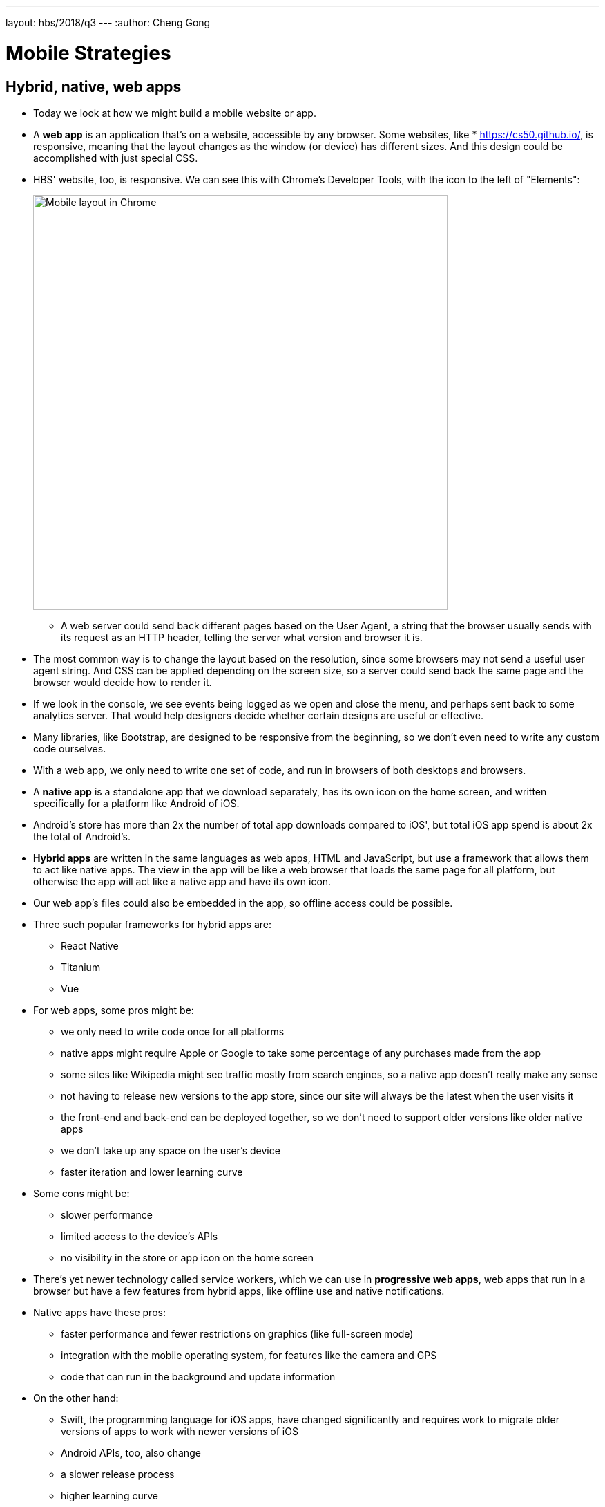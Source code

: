 ---
layout: hbs/2018/q3
---
:author: Cheng Gong

= Mobile Strategies

== Hybrid, native, web apps

* Today we look at how we might build a mobile website or app.
* A *web app* is an application that's on a website, accessible by any browser. Some websites, like * https://cs50.github.io/[https://cs50.github.io/], is responsive, meaning that the layout changes as the window (or device) has different sizes. And this design could be accomplished with just special CSS.
* HBS' website, too, is responsive. We can see this with Chrome's Developer Tools, with the icon to the left of "Elements":
+
image::mobile.png[alt="Mobile layout in Chrome", width=600]
** A web server could send back different pages based on the User Agent, a string that the browser usually sends with its request as an HTTP header, telling the server what version and browser it is.
* The most common way is to change the layout based on the resolution, since some browsers may not send a useful user agent string. And CSS can be applied depending on the screen size, so a server could send back the same page and the browser would decide how to render it.
* If we look in the console, we see events being logged as we open and close the menu, and perhaps sent back to some analytics server. That would help designers decide whether certain designs are useful or effective.
* Many libraries, like Bootstrap, are designed to be responsive from the beginning, so we don't even need to write any custom code ourselves.
* With a web app, we only need to write one set of code, and run in browsers of both desktops and browsers.
* A *native app* is a standalone app that we download separately, has its own icon on the home screen, and written specifically for a platform like Android of iOS.
* Android's store has more than 2x the number of total app downloads compared to iOS', but total iOS app spend is about 2x the total of Android's.
* *Hybrid apps* are written in the same languages as web apps, HTML and JavaScript, but use a framework that allows them to act like native apps. The view in the app will be like a web browser that loads the same page for all platform, but otherwise the app will act like a native app and have its own icon.
* Our web app's files could also be embedded in the app, so offline access could be possible.
* Three such popular frameworks for hybrid apps are:
** React Native
** Titanium
** Vue
* For web apps, some pros might be:
** we only need to write code once for all platforms
** native apps might require Apple or Google to take some percentage of any purchases made from the app
** some sites like Wikipedia might see traffic mostly from search engines, so a native app doesn't really make any sense
** not having to release new versions to the app store, since our site will always be the latest when the user visits it
** the front-end and back-end can be deployed together, so we don't need to support older versions like older native apps
** we don't take up any space on the user's device
** faster iteration and lower learning curve
* Some cons might be:
** slower performance
** limited access to the device's APIs
** no visibility in the store or app icon on the home screen
* There's yet newer technology called service workers, which we can use in *progressive web apps*, web apps that run in a browser but have a few features from hybrid apps, like offline use and native notifications.
* Native apps have these pros:
** faster performance and fewer restrictions on graphics (like full-screen mode)
** integration with the mobile operating system, for features like the camera and GPS
** code that can run in the background and update information
* On the other hand:
** Swift, the programming language for iOS apps, have changed significantly and requires work to migrate older versions of apps to work with newer versions of iOS
** Android APIs, too, also change
** a slower release process
** higher learning curve
* Hybrid apps have:
** faster development time
** a slightly different look and feel
** the ability to write native code specific to each platform, if we need to
** reliance on yet another 3rd party framework
** some, but not all, API features
* The best answer will depend on the use case. A graphics-intensive game with mixed reality, for example, will almost always need to be a native app.

== Case Study: Quora

* Quora is a question-and-answers website, where once Tommy asked a question about Yelp, and the Product Design Manager at Yelp actually answered!
* Quora's app is a hybrid app, since it's mostly text and images that are frequently updated but don't require high performance.
* Push notifications and integration with search are also important features.
* If we look at the mobile app, we can see that some components, like the tabs below and buttons at the top, are native, but the center view is a web view:
+
image::quora.png[alt="Mobile app for Quora", width=600]
* On the engineering team, everyone can write mobile code, since most of the views are using web technologies.
* And the engineers who write native code, focus on writing reusable features that other engineers can easily reuse or modify.
* The organization also had to decide that their top priority was development speed, that they are okay with not having high performance, but that they do need APIs like push notifications and presence on the home screen.
* The native code on the hybrid app actually needs to communicate with the web views, and pass data back and forth.
* For example, a text editor for writing an answer would require the web view to send a message to our native code, to open our phone's keyboard and editor. So our web JavaScript might call a function like this:
+
[source, javascript]
----
var options = {
    title: 'Add Answer',
    type: 'text',
    placeholder: 'Add your answer',
};
client.sendMessageToClient(
    'invokeEditor', options
);
----
* Another native feature is an action sheet, or a list of actions:
+
image::action_sheet.png[alt="Mobile app for Quora", width=200]
** Our web code will have something like:
+
[source, javascript]
----
var options = {
    buttonTitles: [
        'Edit',
        'Edit Topics',
        ...
    ],
    callback: function(data) {
        if (data.index == 0)
            ...
    }
};
client.sendMessageToClient(
    'showActionSheet', options
);
----
*** Here, we pass in `options` as a message to the native code, which will include the button titles and the function to call when something is chosen.
* In iOS, the technology is called `window.webkit.messageHandlers`, allowing a web view to send a message to native code.
* And our native code can also run JavaScript within our web view, to send messages the other way, with `WKWebView.evaluateJavaScript()`.
* Tommy demos a hybrid app with just a few lines of his own custom code, that links to an HTML page which can use the above APIs to call a native alert. The native app can also use a button to send messages to his page. With just these building blocks, we can imagine more complex apps that change views in more interesting ways.
* If we want to support another platform for a hybrid app, all we have to do is implement the corresponding native code that handles and sends these messages accordingly. For example, the webpage might call the `openURL` function, and both the iOS and Android app will have some function named `openURL` that then calls out to the right APIs for that platform.

== A/B Testing

* With our hybrid app, we can write server-side code that sends different responses for the same request, to test different design or features with real users.
* The three main steps for A/B testing are:
** Generate a hypothesis
*** For example, it could be "It's easier to add a question (with a new layout)." We look at screenshots from Quora, with two different layouts. More buttons might make different features easier to reach, but hide more text on the screen and require more scrolling, so another hypothesis might be "There’s more UI in the
way of content".
** Implement the experiment
*** We might want 70% of users to use the current version, and show the experimental version to 30% of users, so we could have code like:
+
[source, python]
----
define_experiment('tab_bar',
    buckets=[
        (range(0, 30), True),
        (range(30, 100), False)
    ]
)

def render():
    if experiment.get('tab_bar'):
        return render_with_bar()
    else:
        return render_without_bar()
----
** Measure impact
*** There are lots of services we can use for analytics, measuring what users do, such as Fabric, Mixpanel, and Optimizely, where we can just include a library from the service.
* We might see tradeoffs in our experiments, between engagement, performance, cost, and complexity. A tutorial feature, for example, might be time-consuming to build, but helpful for first-time users to learn about the platform.
* Thanks to Tommy of Quora for joining us the past two days!
